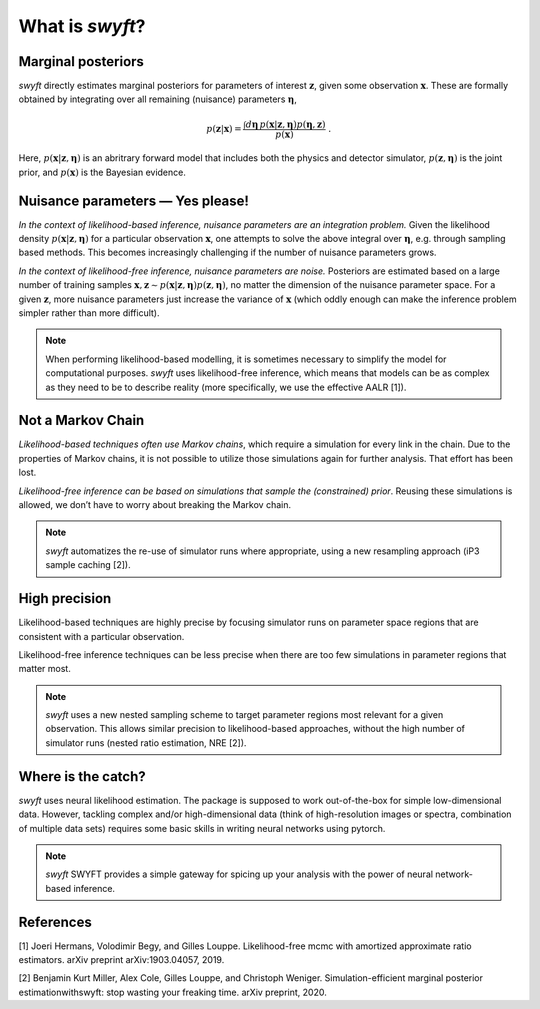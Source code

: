 What is *swyft*?
================

Marginal posteriors
-------------------

*swyft* directly estimates marginal posteriors for parameters of interest
:math:`\mathbf{z}`, given some observation :math:`\mathbf{x}`. These are
formally obtained by integrating over all remaining (nuisance) parameters
:math:`\boldsymbol{\eta}`,

.. math::
   p(\mathbf{z}|\mathbf{x}) = \frac{\int d\boldsymbol{\eta}\,
   p(\mathbf{x}|\mathbf{z}, \boldsymbol{\eta}) p(\boldsymbol{\eta}, \mathbf{z})}
   {p(\mathbf{x})}\;.

Here, :math:`p(\mathbf{x}|\mathbf{z}, \boldsymbol{\eta})` is an abritrary
forward model that includes both the physics and detector simulator,
:math:`p(\mathbf{z}, \boldsymbol{\eta})` is the joint prior,
and :math:`p(\mathbf{x})` is the Bayesian evidence.


Nuisance parameters — Yes please!
---------------------------------

*In the context of likelihood-based inference, nuisance parameters are an
integration problem.* Given the likelihood density
:math:`p(\mathbf{x}|\mathbf{z}, \boldsymbol{\eta})` for a particular
observation :math:`\mathbf{x}`, one attempts to solve the above integral over
:math:`\boldsymbol{\eta}`, e.g. through sampling based methods.  This becomes
increasingly challenging if the number of nuisance parameters grows.

*In the context of likelihood-free inference, nuisance parameters are noise.*
Posteriors are estimated based on a large number of training samples
:math:`\mathbf{x}, \mathbf{z}\sim p(\mathbf{x}|\mathbf{z},
\boldsymbol{\eta})p(\mathbf{z}, \boldsymbol{\eta})`, no matter the dimension
of the nuisance parameter space. For a given :math:`\mathbf{z}`, more nuisance
parameters just increase the variance of :math:`\mathbf{x}` (which oddly enough
can make the inference problem simpler rather than more difficult).

.. note::
   When performing likelihood-based modelling, it is sometimes necessary to
   simplify the model for computational purposes.
   *swyft* uses likelihood-free inference, which means that models can be as
   complex as they need to be to describe reality (more specifically, we use
   the effective AALR [1]).


Not a Markov Chain
------------------

*Likelihood-based techniques often use Markov chains*, which require a simulation
for every link in the chain. Due to the properties of Markov chains, it is not
possible to utilize those simulations again for further analysis.
That effort has been lost.

*Likelihood-free inference can be based on simulations that sample the
(constrained) prior*. Reusing these simulations is allowed, we don’t
have to worry about breaking the Markov chain.

.. note::
   *swyft* automatizes the re-use of simulator runs where appropriate, using a
   new resampling approach (iP3 sample caching [2]).


High precision
--------------

Likelihood-based techniques are highly precise by focusing simulator
runs on parameter space regions that are consistent with a particular
observation.

Likelihood-free inference techniques can be less precise when there are
too few simulations in parameter regions that matter most.

.. note::
   *swyft* uses a new nested sampling scheme to target parameter regions most
   relevant for a given observation. This allows similar precision to
   likelihood-based approaches, without the high number of simulator runs
   (nested ratio estimation, NRE [2]).


Where is the catch?
-------------------

*swyft* uses neural likelihood estimation. The package is supposed to work
out-of-the-box for simple low-dimensional data. However, tackling
complex and/or high-dimensional data (think of high-resolution images or
spectra, combination of multiple data sets) requires some basic skills
in writing neural networks using pytorch.

.. note::
   *swyft* SWYFT provides a simple gateway for spicing up your analysis
   with the power of neural network-based inference.


References
----------

[1] Joeri Hermans, Volodimir Begy, and Gilles Louppe. Likelihood-free mcmc
with amortized approximate ratio estimators. arXiv preprint arXiv:1903.04057, 2019.

[2] Benjamin Kurt Miller, Alex Cole, Gilles Louppe, and Christoph Weniger.
Simulation-efficient marginal posterior estimationwithswyft: stop wasting your freaking time.
arXiv preprint, 2020.
